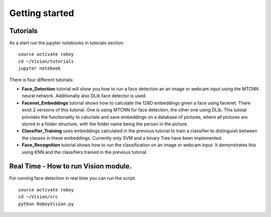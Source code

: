 Getting started
===============

Tutorials
---------

As a start run the jupyter notebooks in tutorials section::

    source activate roboy
    cd ~/Vision/tutorials
    jupyter notebook

There is four different tutorials:

- **Face_Detection** tutorial will show you how to run a face detection an an image or webcam input using the MTCNN neural network. Additionally also DLib face detector is used.

- **Facenet_Embeddings** tutorial shows how to calculate the 128D embeddings given a face using facenet. There exist 2 versions of this tutorial. One is using MTCNN for face detection, the other one using DLib. This tutoial provides the functionality to caluclate and save embeddings on a database of pictures, where all pictures are stored in a folder structure, with the folder name being the person in the picture.

- **Classifier_Training** uses embeddings calculated in the previous tutorial to train a classifier to distinguish between the classes in these embeddings. Currently only SVM and a binary Tree have been implemented.

- **Face_Recognition** tutorial shows how to run the classification on an image or webcam input. It demonstrates this using KNN and the classifiers trained in the previous tutorial. 


Real Time - How to run Vision module.
---------

For running face detection in real time you can run the script::

    source activate roboy
    cd ~/Vision/src
    python RoboyVision.py
